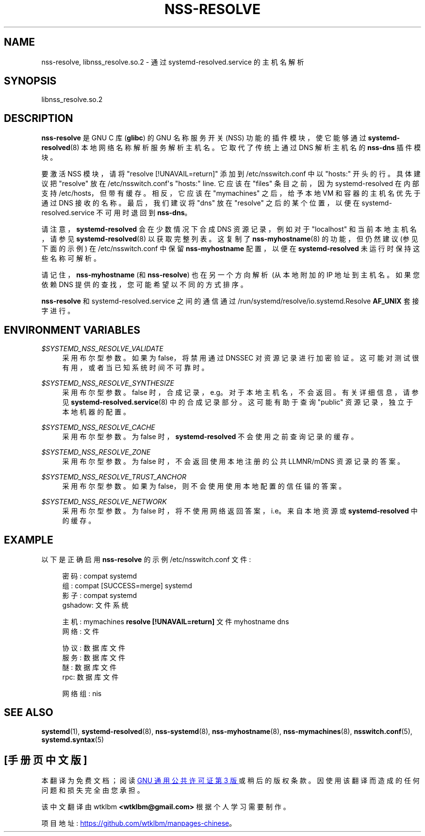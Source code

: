 .\" -*- coding: UTF-8 -*-
'\" t
.\"*******************************************************************
.\"
.\" This file was generated with po4a. Translate the source file.
.\"
.\"*******************************************************************
.TH NSS\-RESOLVE 8 "" "systemd 253" nss\-resolve
.ie  \n(.g .ds Aq \(aq
.el       .ds Aq '
.\" -----------------------------------------------------------------
.\" * Define some portability stuff
.\" -----------------------------------------------------------------
.\" ~~~~~~~~~~~~~~~~~~~~~~~~~~~~~~~~~~~~~~~~~~~~~~~~~~~~~~~~~~~~~~~~~
.\" http://bugs.debian.org/507673
.\" http://lists.gnu.org/archive/html/groff/2009-02/msg00013.html
.\" ~~~~~~~~~~~~~~~~~~~~~~~~~~~~~~~~~~~~~~~~~~~~~~~~~~~~~~~~~~~~~~~~~
.\" -----------------------------------------------------------------
.\" * set default formatting
.\" -----------------------------------------------------------------
.\" disable hyphenation
.nh
.\" disable justification (adjust text to left margin only)
.ad l
.\" -----------------------------------------------------------------
.\" * MAIN CONTENT STARTS HERE *
.\" -----------------------------------------------------------------
.SH NAME
nss\-resolve, libnss_resolve.so.2 \- 通过 systemd\-resolved\&.service 的主机名解析
.SH SYNOPSIS
.PP
libnss_resolve\&.so\&.2
.SH DESCRIPTION
.PP
\fBnss\-resolve\fP 是 GNU C 库 (\fBglibc\fP) 的 GNU 名称服务开关 (NSS) 功能的插件模块，使它能够通过
\fBsystemd\-resolved\fP(8) 本地网络名称解析服务 \& 解析主机名。它取代了传统上通过 DNS\& 解析主机名的 \fBnss\-dns\fP
插件模块。
.PP
要激活 NSS 模块，请将 "resolve\ \&[!UNAVAIL=return]" 添加到 /etc/nsswitch\&.conf\& 中以
"hosts:" 开头的行。具体建议把 "resolve" 放在 /etc/nsswitch\&.conf\*(Aqs "hosts:"
line\&. 它应该在 "files" 条目之前，因为 systemd\-resolved 在内部支持 /etc/hosts，但带有缓存
\&。相反，它应该在 "mymachines" 之后，给予本地 VM 和容器的主机名优先于通过 DNS\& 接收的名称。最后，我们建议将 "dns"
放在 "resolve" 之后的某个位置，以便在 systemd\-resolved\&.service 不可用时退回到 \fBnss\-dns\fP\&。
.PP
请注意，\fBsystemd\-resolved\fP 会在少数情况下合成 DNS 资源记录，例如对于 "localhost" 和当前本地主机名，请参见
\fBsystemd\-resolved\fP(8) 以获取完整列表 \&。这复制了 \fBnss\-myhostname\fP(8) 的功能，但仍然建议
(参见下面的示例) 在 /etc/nsswitch\&.conf 中保留 \fBnss\-myhostname\fP 配置，以便在
\fBsystemd\-resolved\fP 未运行时保持这些名称可解析 \&。
.PP
请记住，\fBnss\-myhostname\fP (和 \fBnss\-resolve\fP) 也在另一个方向解析 \ (从本地附加的 IP 地址到主机名
\&。如果您依赖 DNS 提供的查找，您可能希望以不同的方式排序 \&。
.PP
\fBnss\-resolve\fP 和 systemd\-resolved\&.service 之间的通信通过
/run/systemd/resolve/io\&.systemd\&.Resolve \fBAF_UNIX\fP 套接字 \& 进行。
.SH "ENVIRONMENT VARIABLES"
.PP
\fI$SYSTEMD_NSS_RESOLVE_VALIDATE\fP
.RS 4
采用布尔型参数 \&。如果为 false，将禁用通过 DNSSEC 对资源记录进行加密验证 \&。这可能对测试很有用，或者当已知系统时间不可靠时 \&。
.RE
.PP
\fI$SYSTEMD_NSS_RESOLVE_SYNTHESIZE\fP
.RS 4
采用布尔型参数 \&。false 时，合成记录，e\&.g\&。对于本地主机名，不会返回 \&。有关详细信息，请参见
\fBsystemd\-resolved.service\fP(8) 中的合成记录部分 \&。这可能有助于查询 "public" 资源记录，独立于本地机器的配置
\&。
.RE
.PP
\fI$SYSTEMD_NSS_RESOLVE_CACHE\fP
.RS 4
采用布尔型参数 \&。为 false 时，\fBsystemd\-resolved\fP\& 不会使用之前查询记录的缓存。
.RE
.PP
\fI$SYSTEMD_NSS_RESOLVE_ZONE\fP
.RS 4
采用布尔型参数 \&。为 false 时，不会返回使用本地注册的公共 LLMNR/mDNS 资源记录的答案 \&。
.RE
.PP
\fI$SYSTEMD_NSS_RESOLVE_TRUST_ANCHOR\fP
.RS 4
采用布尔型参数 \&。如果为 false，则不会使用使用本地配置的信任锚的答案 \&。
.RE
.PP
\fI$SYSTEMD_NSS_RESOLVE_NETWORK\fP
.RS 4
采用布尔型参数 \&。为 false 时，将不使用网络返回答案，i\&.e\&。来自本地资源或 \fBsystemd\-resolved\fP\& 中的缓存。
.RE
.SH EXAMPLE
.PP
以下是正确启用 \fBnss\-resolve\fP 的示例 /etc/nsswitch\&.conf 文件:
.sp
.if  n \{\
.RS 4
.\}
.nf
密码: compat systemd
组: compat [SUCCESS=merge] systemd
影子: compat systemd
gshadow: 文件系统

主机: mymachines \fBresolve [!UNAVAIL=return]\fP 文件 myhostname dns
网络: 文件

协议: 数据库文件
服务: 数据库文件
醚: 数据库文件
rpc: 数据库文件

网络组: nis
.fi
.if  n \{\
.RE
.\}
.SH "SEE ALSO"
.PP
\fBsystemd\fP(1), \fBsystemd\-resolved\fP(8), \fBnss\-systemd\fP(8),
\fBnss\-myhostname\fP(8), \fBnss\-mymachines\fP(8), \fBnsswitch.conf\fP(5),
\fBsystemd.syntax\fP(5)
.PP
.SH [手册页中文版]
.PP
本翻译为免费文档；阅读
.UR https://www.gnu.org/licenses/gpl-3.0.html
GNU 通用公共许可证第 3 版
.UE
或稍后的版权条款。因使用该翻译而造成的任何问题和损失完全由您承担。
.PP
该中文翻译由 wtklbm
.B <wtklbm@gmail.com>
根据个人学习需要制作。
.PP
项目地址:
.UR \fBhttps://github.com/wtklbm/manpages-chinese\fR
.ME 。
